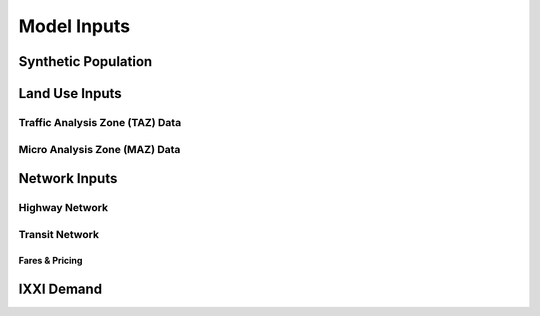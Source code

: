 ============
Model Inputs
============

Synthetic Population
--------------------

Land Use Inputs
---------------
Traffic Analysis Zone (TAZ) Data
^^^^^^^^^^^^^^^^^^^^^^^^^^^^^^^^
Micro Analysis Zone (MAZ) Data
^^^^^^^^^^^^^^^^^^^^^^^^^^^^^^

Network Inputs
--------------
Highway Network
^^^^^^^^^^^^^^^
Transit Network
^^^^^^^^^^^^^^^
Fares & Pricing
~~~~~~~~~~~~~~~

IXXI Demand
-----------
